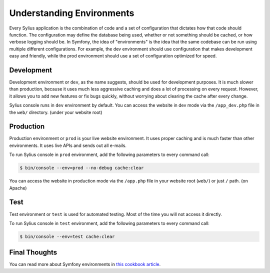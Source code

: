 .. index::
   single: Environments

Understanding Environments
==========================

Every Sylius application is the combination of code and a set of configuration that dictates how that code should function. The configuration may define the database being used, whether or not something should be cached, or how verbose logging should be. In Symfony, the idea of "environments" is the idea that the same codebase can be run using multiple different configurations. For example, the dev environment should use configuration that makes development easy and friendly, while the prod environment should use a set of configuration optimized for speed.

Development
-----------

Development environment or ``dev``, as the name suggests, should be used for development purposes. It is much slower than production, because it uses much less aggressive caching and does a lot of processing on every request.
However, it allows you to add new features or fix bugs quickly, without worrying about clearing the cache after every change.

Sylius console runs in ``dev`` environment by default. You can access the website in dev mode via the ``/app_dev.php`` file in the ``web/`` directory. (under your website root)

Production
----------

Production environment or ``prod`` is your live website environment. It uses proper caching and is much faster than other environments. It uses live APIs and sends out all e-mails.

To run Sylius console in ``prod`` environment, add the following parameters to every command call:

.. code-block:: bash

   $ bin/console --env=prod --no-debug cache:clear

You can access the website in production mode via the ``/app.php`` file in your website root (``web/``) or just ``/`` path. (on Apache)

Test
----

Test environment or ``test`` is used for automated testing. Most of the time you will not access it directly.

To run Sylius console in ``test`` environment, add the following parameters to every command call:

.. code-block:: bash

   $ bin/console --env=test cache:clear

Final Thoughts
--------------

You can read more about Symfony environments in `this cookbook article <http://symfony.com/doc/current/cookbook/configuration/environments.html>`_.

